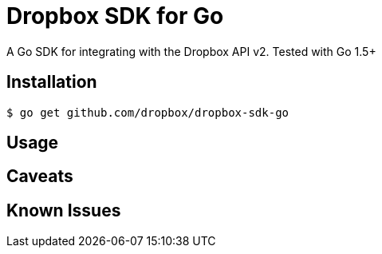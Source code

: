 = Dropbox SDK for Go

A Go SDK for integrating with the Dropbox API v2. Tested with Go 1.5+

== Installation

[source,sh]
----
$ go get github.com/dropbox/dropbox-sdk-go
----

== Usage

== Caveats

== Known Issues
